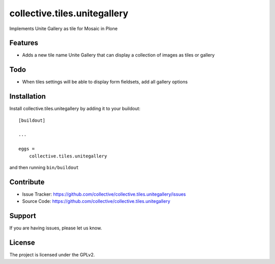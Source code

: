 .. This README is meant for consumption by humans and pypi. Pypi can render rst files so please do not use Sphinx features.
   If you want to learn more about writing documentation, please check out: http://docs.plone.org/about/documentation_styleguide.html
   This text does not appear on pypi or github. It is a comment.

==============================================================================
collective.tiles.unitegallery
==============================================================================

Implements Unite Gallery as tile for Mosaic in Plone

Features
--------

- Adds a new tile name Unite Gallery that can display a collection of images as tiles or gallery

Todo
----

- When tiles settings will be able to display form fieldsets, add all gallery options

Installation
------------

Install collective.tiles.unitegallery by adding it to your buildout::

    [buildout]

    ...

    eggs =
        collective.tiles.unitegallery


and then running ``bin/buildout``


Contribute
----------

- Issue Tracker: https://github.com/collective/collective.tiles.unitegallery/issues
- Source Code: https://github.com/collective/collective.tiles.unitegallery


Support
-------

If you are having issues, please let us know.


License
-------

The project is licensed under the GPLv2.
